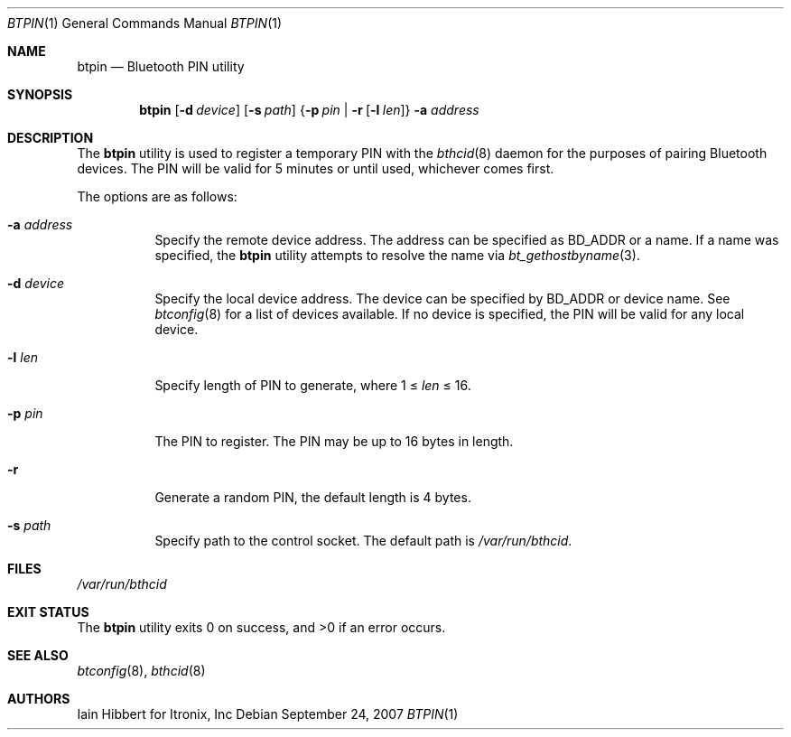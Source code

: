 .\" $NetBSD: btpin.1,v 1.6 2007/09/24 19:29:01 plunky Exp $
.\"
.\" Copyright (c) 2006 Itronix Inc.
.\" All rights reserved.
.\"
.\" Redistribution and use in source and binary forms, with or without
.\" modification, are permitted provided that the following conditions
.\" are met:
.\" 1. Redistributions of source code must retain the above copyright
.\"    notice, this list of conditions and the following disclaimer.
.\" 2. Redistributions in binary form must reproduce the above copyright
.\"    notice, this list of conditions and the following disclaimer in the
.\"    documentation and/or other materials provided with the distribution.
.\" 3. The name of Itronix Inc. may not be used to endorse
.\"    or promote products derived from this software without specific
.\"    prior written permission.
.\"
.\" THIS SOFTWARE IS PROVIDED BY ITRONIX INC. ``AS IS'' AND
.\" ANY EXPRESS OR IMPLIED WARRANTIES, INCLUDING, BUT NOT LIMITED
.\" TO, THE IMPLIED WARRANTIES OF MERCHANTABILITY AND FITNESS FOR A PARTICULAR
.\" PURPOSE ARE DISCLAIMED.  IN NO EVENT SHALL ITRONIX INC. BE LIABLE FOR ANY
.\" DIRECT, INDIRECT, INCIDENTAL, SPECIAL, EXEMPLARY, OR CONSEQUENTIAL DAMAGES
.\" (INCLUDING, BUT NOT LIMITED TO, PROCUREMENT OF SUBSTITUTE GOODS OR SERVICES;
.\" LOSS OF USE, DATA, OR PROFITS; OR BUSINESS INTERRUPTION) HOWEVER CAUSED AND
.\" ON ANY THEORY OF LIABILITY, WHETHER IN
.\" CONTRACT, STRICT LIABILITY, OR TORT (INCLUDING NEGLIGENCE OR OTHERWISE)
.\" ARISING IN ANY WAY OUT OF THE USE OF THIS SOFTWARE, EVEN IF ADVISED OF THE
.\" POSSIBILITY OF SUCH DAMAGE.
.\"
.Dd September 24, 2007
.Dt BTPIN 1
.Os
.Sh NAME
.Nm btpin
.Nd Bluetooth PIN utility
.Sh SYNOPSIS
.Nm
.Op Fl d Ar device
.Op Fl s Ar path
.Brq Fl p Ar pin | Fl r Op Fl l Ar len
.Fl a Ar address
.Sh DESCRIPTION
The
.Nm
utility is used to register a temporary PIN with the
.Xr bthcid 8
daemon for the purposes of pairing Bluetooth devices.
The PIN will be valid for 5 minutes or until used, whichever comes first.
.Pp
The options are as follows:
.Bl -tag -width indent
.It Fl a Ar address
Specify the remote device address.
The address can be specified as BD_ADDR or a name.
If a name was specified, the
.Nm
utility attempts to resolve the name via
.Xr bt_gethostbyname 3 .
.It Fl d Ar device
Specify the local device address.
The device can be specified by BD_ADDR or device name.
See
.Xr btconfig 8
for a list of devices available.
If no device is specified, the PIN will be valid for any local device.
.It Fl l Ar len
Specify length of PIN to generate, where 1 \*[Le]
.Ar len
\*[Le] 16.
.It Fl p Ar pin
The PIN to register.
The PIN may be up to 16 bytes in length.
.It Fl r
Generate a random PIN, the default length is 4 bytes.
.It Fl s Ar path
Specify path to the control socket.
The default path is
.Pa /var/run/bthcid .
.El
.Sh FILES
.Bl -item -compact
.It
.Pa /var/run/bthcid
.El
.Sh EXIT STATUS
.Ex -std
.Sh SEE ALSO
.Xr btconfig 8 ,
.Xr bthcid 8
.Sh AUTHORS
.An Iain Hibbert
for Itronix, Inc
